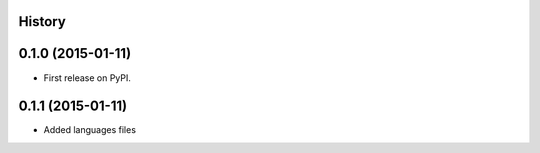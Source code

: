 .. :changelog:

History
-------

0.1.0 (2015-01-11)
---------------------

* First release on PyPI.

0.1.1 (2015-01-11)
---------------------

* Added languages files
